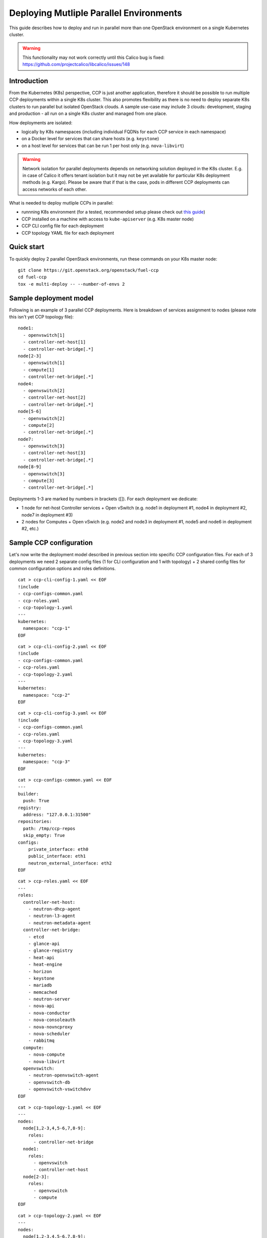 .. _deploying_multiple_parallel_environments:

========================================
Deploying Mutliple Parallel Environments
========================================

This guide describes how to deploy and run in parallel more than one
OpenStack environment on a single Kubernetes cluster.

.. WARNING:: This functionality may not work correctly until this Calico bug is
   fixed: https://github.com/projectcalico/libcalico/issues/148

Introduction
============

From the Kubernetes (K8s) perspective, CCP is just another application,
therefore it should be possible to run multiple CCP deployments within
a single K8s cluster.
This also promotes flexibility as there is no need to deploy separate
K8s clusters to run parallel but isolated OpenStack clouds.
A sample use-case may include 3 clouds: development, staging and production -
all run on a single K8s cluster and managed from one place.

How deployments are isolated:

* logically by K8s namespaces (including individual FQDNs for each CCP service
  in each namespace)
* on a Docker level for services that can share hosts (e.g. ``keystone``)
* on a host level for services that can be run 1 per host only (e.g.
  ``nova-libvirt``)

.. WARNING:: Network isolation for parallel deployments depends on networking
   solution deployed in the K8s cluster. E.g. in case of Calico it offers
   tenant isolation but it may not be yet available for particular K8s
   deployment methods (e.g. Kargo).
   Please be aware that if that is the case, pods in different CCP deployments
   can access networks of each other.

What is needed to deploy mutliple CCPs in parallel:

* runnning K8s environment (for a tested, recommended setup please check out
  `this guide <http://fuel-ccp.readthedocs.io/en/latest/quickstart.html>`__)
* CCP installed on a machine with access to ``kube-apiserver`` (e.g. K8s
  master node)
* CCP CLI config file for each deployment
* CCP topology YAML file for each deployment


Quick start
===========

To quickly deploy 2 parallel OpenStack environments, run these commands
on your K8s master node:

::

    git clone https://git.openstack.org/openstack/fuel-ccp
    cd fuel-ccp
    tox -e multi-deploy -- --number-of-envs 2


Sample deployment model
=======================

Following is an example of 3 parallel CCP deployments. Here is breakdown
of services assignment to nodes (please note this isn't yet CCP topology file):

::

    node1:
      - openvswitch[1]
      - controller-net-host[1]
      - controller-net-bridge[.*]
    node[2-3]
      - openvswitch[1]
      - compute[1]
      - controller-net-bridge[.*]
    node4:
      - openvswitch[2]
      - controller-net-host[2]
      - controller-net-bridge[.*]
    node[5-6]
      - openvswitch[2]
      - compute[2]
      - controller-net-bridge[.*]
    node7:
      - openvswitch[3]
      - controller-net-host[3]
      - controller-net-bridge[.*]
    node[8-9]
      - openvswitch[3]
      - compute[3]
      - controller-net-bridge[.*]

Deployments 1-3 are marked by numbers in brackets ([]).
For each deployment we dedicate:

* 1 node for net-host Controller services + Open vSwitch (e.g. node1 in
  deployment #1, node4 in deployment #2, node7 in deployment #3)
* 2 nodes for Computes + Open vSwich (e.g. node2 and node3 in deployment #1,
  node5 and node6 in deployment #2, etc.)


Sample CCP configuration
========================

Let's now write the deployment model described in previous section into
specific CCP configuration files. For each of 3 deployments we need 2 separate
config files (1 for CLI configuration and 1 with topology) + 2 shared config
files for common configuration options and roles definitions.

::

    cat > ccp-cli-config-1.yaml << EOF
    !include
    - ccp-configs-common.yaml
    - ccp-roles.yaml
    - ccp-topology-1.yaml
    ---
    kubernetes:
      namespace: "ccp-1"
    EOF


::

    cat > ccp-cli-config-2.yaml << EOF
    !include
    - ccp-configs-common.yaml
    - ccp-roles.yaml
    - ccp-topology-2.yaml
    ---
    kubernetes:
      namespace: "ccp-2"
    EOF


::

    cat > ccp-cli-config-3.yaml << EOF
    !include
    - ccp-configs-common.yaml
    - ccp-roles.yaml
    - ccp-topology-3.yaml
    ---
    kubernetes:
      namespace: "ccp-3"
    EOF


::

    cat > ccp-configs-common.yaml << EOF
    ---
    builder:
      push: True
    registry:
      address: "127.0.0.1:31500"
    repositories:
      path: /tmp/ccp-repos
      skip_empty: True
    configs:
        private_interface: eth0
        public_interface: eth1
        neutron_external_interface: eth2
    EOF

::

    cat > ccp-roles.yaml << EOF
    ---
    roles:
      controller-net-host:
        - neutron-dhcp-agent
        - neutron-l3-agent
        - neutron-metadata-agent
      controller-net-bridge:
        - etcd
        - glance-api
        - glance-registry
        - heat-api
        - heat-engine
        - horizon
        - keystone
        - mariadb
        - memcached
        - neutron-server
        - nova-api
        - nova-conductor
        - nova-consoleauth
        - nova-novncproxy
        - nova-scheduler
        - rabbitmq
      compute:
        - nova-compute
        - nova-libvirt
      openvswitch:
        - neutron-openvswitch-agent
        - openvswitch-db
        - openvswitch-vswitchdvv
    EOF


::

    cat > ccp-topology-1.yaml << EOF
    ---
    nodes:
      node[1,2-3,4,5-6,7,8-9]:
        roles:
          - controller-net-bridge
      node1:
        roles:
          - openvswitch
          - controller-net-host
      node[2-3]:
        roles:
          - openvswitch
          - compute
    EOF


::

    cat > ccp-topology-2.yaml << EOF
    ---
    nodes:
      node[1,2-3,4,5-6,7,8-9]:
        roles:
          - controller-net-bridge
      node4:
        roles:
          - openvswitch
          - controller-net-host
      node[5-6]:
        roles:
          - openvswitch
          - compute
    EOF


::

    cat > ccp-topology-3.yaml << EOF
    ---
    nodes:
      node[1,2-3,4,5-6,7,8-9]:
        roles:
          - controller-net-bridge
      node7:
        roles:
          - openvswitch
          - controller-net-host
      node[8-9]:
        roles:
          - openvswitch
          - compute
    EOF



Since we will use the same Docker OpenStack images for all 3 deployments it is
sufficient to build them (and push to local registry) only once:

::

    ccp --config-file ccp-cli-config-1.yaml build

We can now deploy CCP as usually:

::

    ccp --config-file ccp-cli-config-1.yaml deploy
    ccp --config-file ccp-cli-config-2.yaml deploy
    ccp --config-file ccp-cli-config-3.yaml deploy

CCP will create 3 K8s namespaces (ccp-1, ccp-2 and ccp-3) and corresponding
jobs, pods and services in each namespace. Finally, it will create openrc files
in current working directory for each deployment, named ``openrc-ccp-1``,
``openrc-ccp-2`` and ``openrc-ccp-3``. These files (or nodePort of horizon
K8s service in each namespace) can be used to access each OpenStack cloud
separately. To know when each deployment is ready to be accessed
``kubectl get jobs`` command can be used (all jobs should finish):

::

    kubectl --namespace ccp-1 get jobs
    kubectl --namespace ccp-2 get jobs
    kubectl --namespace ccp-3 get jobs

To destroy selected deployment environments ``ccp cleanup`` command can be
used, e.g. to destroy deployment #2:

::

    ccp --config-file ccp-cli-config-2.yaml cleanup
